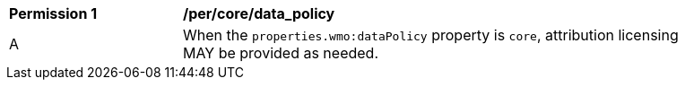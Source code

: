 [[per_core_data_policy]]
[width="90%",cols="2,6a"]
|===
^|*Permission {counter:per-id}* |*/per/core/data_policy*
^|A |When the `+properties.wmo:dataPolicy+` property is `+core+`, attribution licensing MAY be provided as needed.
|===
